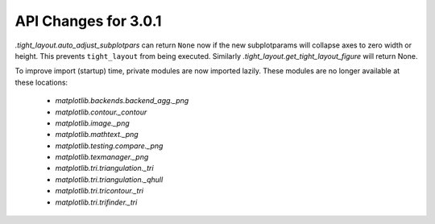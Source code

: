 API Changes for 3.0.1
=====================

`.tight_layout.auto_adjust_subplotpars` can return ``None`` now if the new
subplotparams will collapse axes to zero width or height.  This prevents
``tight_layout`` from being executed.  Similarly
`.tight_layout.get_tight_layout_figure` will return None.

To improve import (startup) time, private modules are now imported lazily.
These modules are no longer available at these locations:

  - `matplotlib.backends.backend_agg._png`
  - `matplotlib.contour._contour`
  - `matplotlib.image._png`
  - `matplotlib.mathtext._png`
  - `matplotlib.testing.compare._png`
  - `matplotlib.texmanager._png`
  - `matplotlib.tri.triangulation._tri`
  - `matplotlib.tri.triangulation._qhull`
  - `matplotlib.tri.tricontour._tri`
  - `matplotlib.tri.trifinder._tri`
